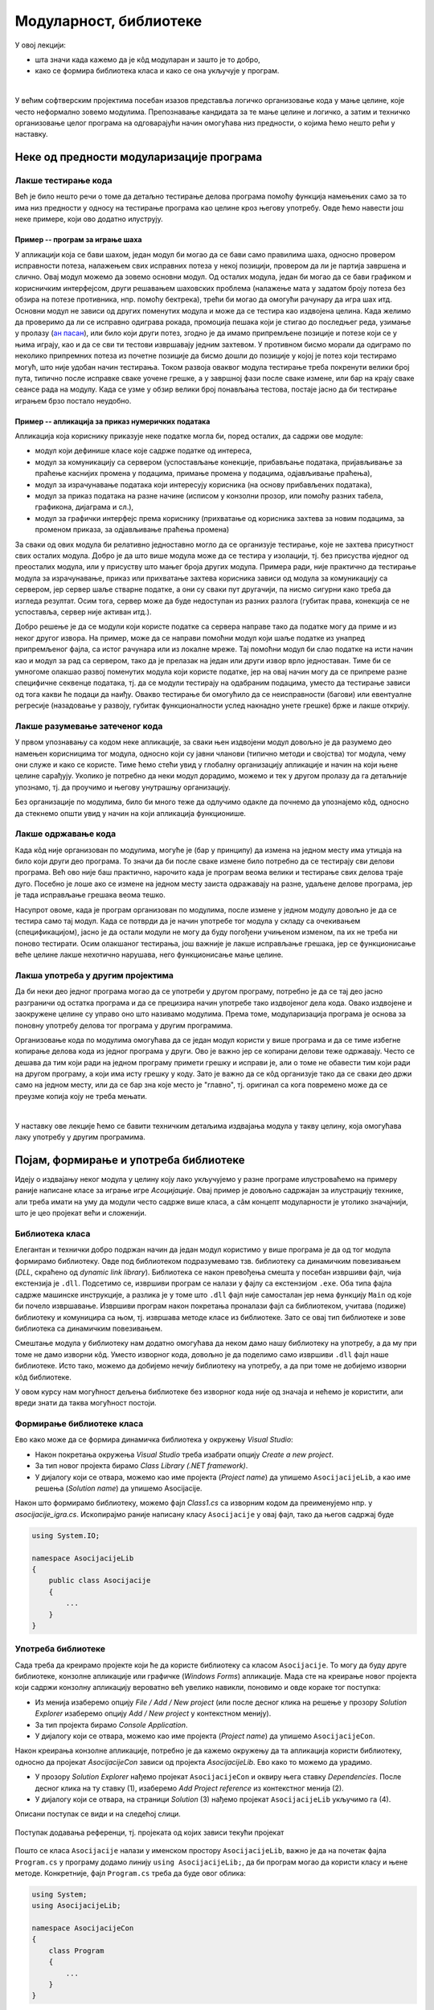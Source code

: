 Модуларност, библиотеке
=======================

У овој лекцији:

- шта значи када кажемо да је кôд модуларан и зашто је то добро, 
- како се формира библиотека класа и како се она укључује у програм. 

|

У већим софтверским пројектима посебан изазов представља логичко организовање кода у мање целине, 
које често неформално зовемо модулима. Препознавање кандидата за те мање целине и логичко, а затим 
и техничко организовање целог програма на одговарајући начин омогућава низ предности, о којима ћемо 
нешто рећи у наставку.

Неке од предности модуларизације програма
-----------------------------------------

Лакше тестирање кода 
^^^^^^^^^^^^^^^^^^^^

Већ је било нешто речи о томе да детаљно тестирање делова програма помоћу функција намењених само 
за то има низ предности у односу на тестирање програма као целине кроз његову употребу. Овде ћемо 
навести још неке примере, који ово додатно илуструју. 

Пример -- програм за играње шаха
................................

У апликацији која се бави шахом, један модул би могао да се бави само правилима шаха, односно 
провером исправности потеза, налажењем свих исправних потеза у некој позицији, провером да ли 
је партија завршена и слично. Овај модул можемо да зовемо основни модул. Од осталих модула, 
један би могао да се бави графиком и корисничким интерфејсом, други решавањем шаховских проблема 
(налажење мата у задатом броју потеза без обзира на потезе противника, нпр. помоћу бектрека), 
трећи би могао да омогући рачунару да игра шах итд. Основни модул не зависи од других поменутих 
модула и може да се тестира као издвојена целина. Када желимо да проверимо да ли се исправно 
одиграва рокада, промоција пешака који је стигао до последњег реда, узимање у пролазу 
(`ан пасан <https://sr.wikipedia.org/sr-ec/Ан_пасан>`_), или било који други потез, згодно је да 
имамо припремљене позиције и потезе који се у њима играју, као и да се сви ти тестови извршавају 
једним захтевом. У противном бисмо морали да одиграмо по неколико припремних потеза из почетне 
позиције да бисмо дошли до позиције у којој је потез који тестирамо могућ, што није удобан начин 
тестирања. Током развоја оваквог модула тестирање треба покренути велики број пута, типично после 
исправке сваке уочене грешке, а у завршној фази после сваке измене, или бар на крају сваке сеансе 
рада на модулу. Када се узме у обзир велики број понављања тестова, постаје јасно да би тестирање 
играњем брзо постало неудобно. 

Пример -- апликација за приказ нумеричких података
..................................................

Апликација која кориснику приказује неке податке могла би, поред осталих, да садржи ове модуле:

- модул који дефинише класе које садрже податке од интереса,
- модул за комуникацију са сервером (успостављање конекције, прибављање података, пријављивање 
  за праћење каснијих промена у подацима, примање промена у подацима, одјављивање праћења),
- модул за израчунавање података који интересују корисника (на основу прибављених података),
- модул за приказ података на разне начине (исписом у конзолни прозор, или помоћу разних 
  табела, графикона, дијаграма и сл.),
- модул за графички интерфејс према кориснику (прихватање од корисника захтева за новим подацима, 
  за променом приказа, за одјављивање праћења промена)

За сваки од ових модула би релативно једноставно могло да се организује тестирање, које не захтева 
присутност свих осталих модула. Добро је да што више модула може да се тестира у изолацији, тј. без 
присуства иједног од преосталих модула, или у присуству што мањег броја других модула. Примера 
ради, није практично да тестирање модула за израчунавање, приказ или прихватање захтева корисника 
зависи од модула за комуникацију са сервером, јер сервер шаље стварне податке, а они су сваки пут 
другачији, па нисмо сигурни како треба да   изгледа резултат. Осим тога, сервер може да буде 
недоступан из разних разлога (губитак права, конекција се не успоставља, сервер није активан итд.).

Добро решење је да се модули који користе податке са сервера направе тако да податке могу да приме 
и из неког другог извора. На пример, може да се направи помоћни модул који шаље податке из унапред 
припремљеног фајла, са истог рачунара или из локалне мреже. Тај помоћни модул би слао податке на 
исти начин као и модул за рад са сервером, тако да је прелазак на један или други извор врло 
једноставан. Тиме би се умногоме олакшао развој поменутих модула који користе податке, јер на овај 
начин могу да се припреме разне специфичне секвенце података, тј. да се модули тестирају на одабраним 
подацима, уместо да тестирање зависи од тога какви ће подаци да наиђу. Овакво тестирање би омогућило 
да се неисправности (багови) или евентуалне регресије (назадовање у развоју, губитак функционалности 
услед накнадно унете грешке) брже и лакше открију. 

.. comment 

    |

    **Пример -- апликација за формирање дијаграма**

    Помоћу дијаграма се често представљају везе и односи између различитих објеката и поступака (почетак 
    процеса, крај процеса, одлука, складиштење података, обрада, база података, класа...). За приказ 
    објеката и веза се користе стандардне графичке ознаке као што су табела, стрелица, ромб, ваљак итд.
    меморијског простора итд.). Свака од ових ознака може да се нацрта помоћу такозваних графичких 
    примитива, попут правоугаоника, праве линије, круга, кружног лука и слично. Ако желимо да што већи 
    део кода може да се искористи на различитим платформама, добро је да функционалност раздвојимо у 
    следеће целине:

    - Модул који задате објекте и поступке приказује користећи стандардне графичке ознаке. Овај модул 
      зна које графичке ознаке и у ком међусобном односу треба да прикаже, али не зна како се те ознаке 
      цртају.
    - Модул који различите графичке ознаке црта помоћу примитива. Овај модул зна од којих примитива се 
      састоји која ознака, али не зна шта те ознаке представљају, нити како да нацрта примитиве.
    - Модул који реализује графичке примитиве. Овај модул зна како да нацрта линију, круг и друге 
      примитиве, али не зна шта ће од њих бити састављено. 
      
    Ако смо видели бар једно развојно окружење које подржава цртање, знамо да оно обично има функције 
    за приказ графичких примитива, па можемо да претпоставимо да и друга окружења имају такве функције. 
    то значи да би наш последњи модул имао врло једноставне функције, које само позивају по једну 
    наредбу за цртање примитива. Формирањем таквог модула постижемо да остали модули могу знатно 
    једноставније да се употребе у другим окружењима, или на другим платформама (на пример, за десктоп, 
    веб и мобилне апликације). 

Лакше разумевање затеченог кода
^^^^^^^^^^^^^^^^^^^^^^^^^^^^^^^

У првом упознавању са кодом неке апликације, за сваки њен издвојени модул довољно је да разумемо 
део намењен корисницима тог модула, односно који су јавни чланови (типично методи и својства) тог 
модула, чему они служе и како се користе. Тиме ћемо стећи увид у глобалну организацију апликације 
и начин на који њене целине сарађују. Уколико је потребно да неки модул дорадимо, можемо и тек у 
другом пролазу да га детаљније упознамо, тј. да проучимо и његову унутрашњу организацију. 

Без организације по модулима, било би много теже да одлучимо одакле да почнемо да упознајемо кôд, 
односно да стекнемо општи увид у начин на који апликација функционише.

Лакше одржавање кода
^^^^^^^^^^^^^^^^^^^^

Када кôд није организован по модулима, могуће је (бар у принципу) да измена на једном месту има 
утицаја на било који други део програма. То значи да би после сваке измене било потребно да се 
тестирају сви делови програма. Већ ово није баш практично, нарочито када је програм веома велики 
и тестирање свих делова траје дуго. Посебно је лоше ако се измене на једном месту заиста 
одражавају на разне, удаљене делове програма, јер је тада исправљање грешака веома тешко.

Насупрот овоме, када је програм организован по модулима, после измене у једном модулу довољно је 
да се тестира само тај модул. Када се потврди да је начин употребе тог модула у складу са 
очекивањем (спецификацијом), јасно је да остали модули не могу да буду погођени учињеном изменом, 
па их не треба ни поново тестирати. Осим олакшаног тестирања, још важније је лакше исправљање 
грешака, јер се функционисање веће целине лакше нехотично нарушава, него функционисање мање целине.

Лакша употреба у другим пројектима
^^^^^^^^^^^^^^^^^^^^^^^^^^^^^^^^^^

Да би неки део једног програма могао да се употреби у другом програму, потребно је да се тај део 
јасно разграничи од остатка програма и да се прецизира начин употребе тако издвојеног дела кода. 
Овако издвојене и заокружене целине су управо оно што називамо модулима. Према томе, модуларизација 
програма је основа за поновну употребу делова тог програма у другим програмима. 

Организовање кода по модулима омогућава да се један модул користи у више програма и да се тиме 
избегне копирање делова кода из једног програма у други. Ово је важно јер се копирани делови теже 
одржавају. Често се дешава да тим који ради на једном програму примети грешку и исправи је, али о 
томе не обавести тим који ради на другом програму, а који има исту грешку у коду. Зато је важно 
да се кôд организује тако да се сваки део држи само на једном месту, или да се бар зна које место 
је "главно", тј. оригинал са кога повремено може да се преузме копија коју не треба мењати.

|

У наставку ове лекције ћемо се бавити техничким детаљима издвајања модула у такву целину, која 
омогућава лаку употребу у другим програмима.


Појам, формирање и употреба библиотеке
--------------------------------------

Идеју о издвајању неког модула у целину коју лако укључујемо у разне програме илустроваћемо на 
примеру раније написане класе за играње игре *Асоцијације*. Овај пример је довољно садржајан за 
илустрацију технике, али треба имати на уму да модули често садрже више класа, а сâм концепт 
модуларности је утолико значајнији, што је цео пројекат већи и сложенији.

Библиотека класа
^^^^^^^^^^^^^^^^

Елегантан и технички добро подржан начин да један модул користимо у више програма је да од тог 
модула формирамо библиотеку. Овде под библиотеком подразумевамо тзв. библиотеку са динамичким 
повезивањем (*DLL*, скраћено од *dynamic link library*). Библиотека се након превођења смешта у 
посебан извршиви фајл, чија екстензија је ``.dll``. Подсетимо се, извршиви програм се налази у 
фајлу са екстензијом ``.exe``. Оба типа фајла садрже машинске инструкције, а разлика је у томе 
што ``.dll`` фајл није самосталан јер нема функцију ``Main`` од које би почело извршавање. 
Извршиви програм након покретања проналази фајл са библиотеком, учитава (подиже) библиотеку и 
комуницира са њом, тј. извршава методе класе из библиотеке. Зато се овај тип библиотеке и зове 
библиотека са динамичким повезивањем.

Смештање модула у библиотеку нам додатно омогућава да неком дамо нашу библиотеку на употребу, а 
да му при томе не дамо изворни кôд. Уместо изворног кода, довољно је да поделимо само извршиви 
``.dll`` фајл наше библиотеке. Исто тако, можемо да добијемо нечију библиотеку на употребу, а да 
при томе не добијемо изворни кôд библиотеке.

У овом курсу нам могућност дељења библиотеке без изворног кода није од значаја и нећемо је 
користити, али вреди знати да таква могућност постоји. 


Формирање библиотеке класа
^^^^^^^^^^^^^^^^^^^^^^^^^^

Ево како може да се формира динамичка библиотека у окружењу `Visual Studio`: 

- Након покретања  окружења `Visual Studio` треба изабрати опцију `Create a new project`. 
- За тип новог пројекта бирамо `Class Library (.NET framework)`.
- У дијалогу који се отвара, можемо као име пројекта (`Project name`) да упишемо ``AsocijacijeLib``, 
  а као име решења (`Solution name`) да упишемо Asocijacije.

Након што формирамо библиотеку, можемо фајл `Class1.cs` са изворним кодом да преименујемо нпр. у 
`asocijacije_igra.cs`. Ископирајмо раније написану класу ``Asocijacije`` у овај фајл, тако да његов 
садржај буде 

.. code-block:: csharp

    using System.IO;

    namespace AsocijacijeLib
    {
        public class Asocijacije
        {
            ...
        }
    }


Употреба библиотеке
^^^^^^^^^^^^^^^^^^^

Сада треба да креирамо пројекте који ће да користе библиотеку са класом ``Asocijacije``. То могу да 
буду друге библиотеке, конзолне апликације или графичке (`Windows Forms`) апликације. Мада сте на 
креирање новог пројекта који садржи конзолну апликацију вероватно већ увелико навикли, поновимо и 
овде кораке тог поступка: 

- Из менија изаберемо опцију `File / Add / New project` (или после десног клика на решење у прозору 
  `Solution Explorer` изаберемо опцију `Add / New project` у контекстном менију).
- За тип пројекта бирамо `Console Application`.
- У дијалогу који се отвара, можемо као име пројекта (`Project name`) да упишемо ``AsocijacijeCon``.

Након креирања конзолне апликације, потребно је да кажемо окружењу да та апликација користи библиотеку, 
односно да пројекат `AsocijacijeCon` зависи од пројекта `AsocijacijeLib`. Ево како то можемо да урадимо.

- У прозору `Solution Explorer` нађемо пројекат ``AsocijacijeCon`` и оквиру њега ставку `Dependencies`. 
  После десног клика на ту ставку (1), изаберемо `Add Project reference` из контекстног менија (2).
- У дијалогу који се отвара, на страници `Solution` (3) нађемо пројекат ``AsocijacijeLib`` укључимо га (4).

Описани поступак се види и на следећој слици.

.. figure:: ../../_images/dodavanje_reference-asoc.png
    :align: center   

    Поступак додавања референци, тј. пројеката од којих зависи текући пројекат


Пошто се  класа ``Asocijacije`` налази у именском простору ``AsocijacijeLib``, важно је да на почетак 
фајла ``Program.cs`` у програму додамо линију ``using AsocijacijeLib;``, да би програм могао да користи 
класу и њене методе. Конкретније, фајл ``Program.cs`` треба да буде овог облика:


.. code-block:: csharp

    using System;
    using AsocijacijeLib;

    namespace AsocijacijeCon
    {
        class Program
        {
            ...
        }
    }

    
Остаје још да напишемо кôд који помоћу дате класе нуди играча да отвара поља и погађа решења колона, 
односно коначно решење. Искористићемо раније написани метод ``Prikazi``, а имплементација самог 
играња би могла да буде остварена овако:

.. activecode:: asocijacije_igra
    :passivecode: true
    :includesrc: src/primeri/asocijacije_igra.cs
